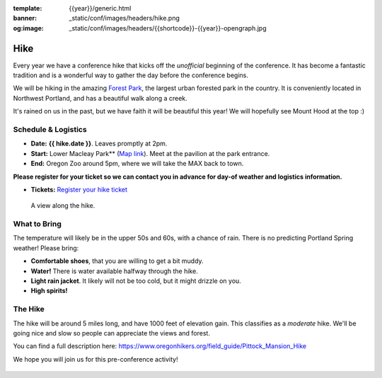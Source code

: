 :template: {{year}}/generic.html
:banner: _static/conf/images/headers/hike.png
:og:image: _static/conf/images/headers/{{shortcode}}-{{year}}-opengraph.jpg

Hike
====

Every year we have a conference hike that kicks off the *unofficial* beginning of the conference. It has become a fantastic tradition and is a wonderful way to gather the day before the conference begins. 

We will be hiking in the amazing `Forest Park <http://www.forestparkconservancy.org/>`__, the largest urban forested park in the country. It is conveniently located in Northwest Portland, and has a beautiful walk along a creek. 

It's rained on us in the past, but we have faith it will be beautiful this year! We will hopefully see Mount Hood at the top :)

Schedule & Logistics
--------------------

- **Date:** **{{ hike.date }}**. Leaves promptly at 2pm. 
- **Start:** Lower Macleay Park** (`Map link <https://goo.gl/maps/bU7MAMsKCJAbG3zFA>`__). Meet at the pavilion at the park entrance.
- **End:** Oregon Zoo around 5pm, where we will take the MAX back to town. 

**Please register for your ticket so we can contact you in advance for day-of weather and logistics information.**

- **Tickets:** `Register your hike ticket <https://ti.to/writethedocs/write-the-docs-portland-2024/with/hike-ticket>`_

.. figure:: /_static/img/2015/hike/balch.jpg
   :alt: Balch Creek

   A view along the hike.

What to Bring 
-------------

The temperature will likely be in the upper 50s and 60s, with a chance of rain. There is no predicting Portland Spring weather! Please bring:

- **Comfortable shoes**, that you are willing to get a bit muddy.
- **Water!** There is water available halfway through the hike.
- **Light rain jacket**. It likely will not be too cold, but it might drizzle on you.
- **High spirits!**

The Hike
--------

The hike will be around 5 miles long, and have 1000 feet of elevation gain. This classifies as a *moderate* hike. We'll be going nice and slow so people can appreciate the views and forest.

You can find a full description here: https://www.oregonhikers.org/field_guide/Pittock_Mansion_Hike

We hope you will join us for this pre-conference activity!


.. figure:: /_static/img/2015/hike/pittock.jpg
   :alt: The view from Pittock Mansion
